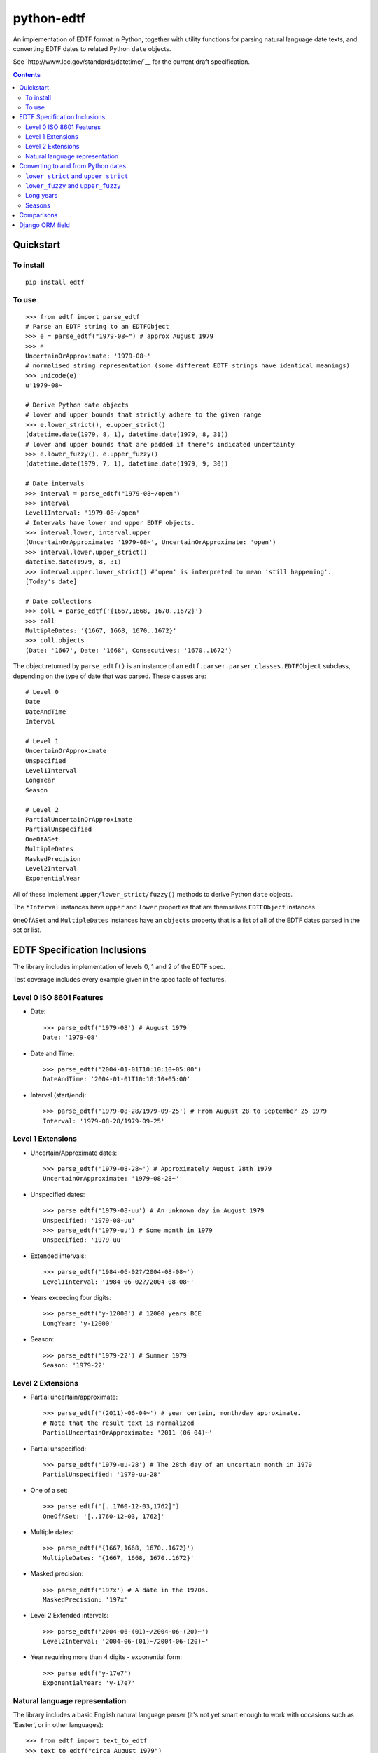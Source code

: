 ===========
python-edtf
===========

An implementation of EDTF format in Python, together with utility functions
for parsing natural language date texts, and converting EDTF dates to related
Python ``date`` objects.

See `http://www.loc.gov/standards/datetime/`__ for the current draft
specification.

.. contents:: :depth: 2

Quickstart
==========

To install
----------

::

    pip install edtf

To use
------

::

   >>> from edtf import parse_edtf
   # Parse an EDTF string to an EDTFObject
   >>> e = parse_edtf("1979-08~") # approx August 1979
   >>> e
   UncertainOrApproximate: '1979-08~'
   # normalised string representation (some different EDTF strings have identical meanings)
   >>> unicode(e)
   u'1979-08~'

   # Derive Python date objects
   # lower and upper bounds that strictly adhere to the given range
   >>> e.lower_strict(), e.upper_strict()
   (datetime.date(1979, 8, 1), datetime.date(1979, 8, 31))
   # lower and upper bounds that are padded if there's indicated uncertainty
   >>> e.lower_fuzzy(), e.upper_fuzzy()
   (datetime.date(1979, 7, 1), datetime.date(1979, 9, 30))

   # Date intervals
   >>> interval = parse_edtf("1979-08~/open")
   >>> interval
   Level1Interval: '1979-08~/open'
   # Intervals have lower and upper EDTF objects.
   >>> interval.lower, interval.upper
   (UncertainOrApproximate: '1979-08~', UncertainOrApproximate: 'open')
   >>> interval.lower.upper_strict()
   datetime.date(1979, 8, 31)
   >>> interval.upper.lower_strict() #'open' is interpreted to mean 'still happening'.
   [Today's date]

   # Date collections
   >>> coll = parse_edtf('{1667,1668, 1670..1672}')
   >>> coll
   MultipleDates: '{1667, 1668, 1670..1672}'
   >>> coll.objects
   (Date: '1667', Date: '1668', Consecutives: '1670..1672')

The object returned by ``parse_edtf()`` is an instance of an
``edtf.parser.parser_classes.EDTFObject`` subclass, depending on the type
of date that was parsed. These classes are::

   # Level 0
   Date
   DateAndTime
   Interval

   # Level 1
   UncertainOrApproximate
   Unspecified
   Level1Interval
   LongYear
   Season

   # Level 2
   PartialUncertainOrApproximate
   PartialUnspecified
   OneOfASet
   MultipleDates
   MaskedPrecision
   Level2Interval
   ExponentialYear


All of these implement ``upper/lower_strict/fuzzy()``
methods to derive Python ``date`` objects.

The ``*Interval`` instances have ``upper`` and ``lower`` properties that
are themselves ``EDTFObject`` instances.

``OneOfASet`` and ``MultipleDates`` instances have an ``objects`` property that
is a list of all of the EDTF dates parsed in the set or list.

EDTF Specification Inclusions
=============================

The library includes implementation of levels 0, 1 and 2 of the EDTF spec.

Test coverage includes every example given in the spec table of features.

Level 0 ISO 8601 Features
-------------------------
* Date::

   >>> parse_edtf('1979-08') # August 1979
   Date: '1979-08'

* Date and Time::

   >>> parse_edtf('2004-01-01T10:10:10+05:00')
   DateAndTime: '2004-01-01T10:10:10+05:00'

* Interval (start/end)::

   >>> parse_edtf('1979-08-28/1979-09-25') # From August 28 to September 25 1979
   Interval: '1979-08-28/1979-09-25'

Level 1 Extensions
------------------
* Uncertain/Approximate dates::

   >>> parse_edtf('1979-08-28~') # Approximately August 28th 1979
   UncertainOrApproximate: '1979-08-28~'

* Unspecified dates::

   >>> parse_edtf('1979-08-uu') # An unknown day in August 1979
   Unspecified: '1979-08-uu'
   >>> parse_edtf('1979-uu') # Some month in 1979
   Unspecified: '1979-uu'

* Extended intervals::

   >>> parse_edtf('1984-06-02?/2004-08-08~')
   Level1Interval: '1984-06-02?/2004-08-08~'

* Years exceeding four digits::

   >>> parse_edtf('y-12000') # 12000 years BCE
   LongYear: 'y-12000'

* Season::

   >>> parse_edtf('1979-22') # Summer 1979
   Season: '1979-22'

Level 2 Extensions
------------------
* Partial uncertain/approximate::

   >>> parse_edtf('(2011)-06-04~') # year certain, month/day approximate.
   # Note that the result text is normalized
   PartialUncertainOrApproximate: '2011-(06-04)~'

* Partial unspecified::

   >>> parse_edtf('1979-uu-28') # The 28th day of an uncertain month in 1979
   PartialUnspecified: '1979-uu-28'

* One of a set::

   >>> parse_edtf("[..1760-12-03,1762]")
   OneOfASet: '[..1760-12-03, 1762]'

* Multiple dates::

   >>> parse_edtf('{1667,1668, 1670..1672}')
   MultipleDates: '{1667, 1668, 1670..1672}'

* Masked precision::

   >>> parse_edtf('197x') # A date in the 1970s.
   MaskedPrecision: '197x'

* Level 2 Extended intervals::

   >>> parse_edtf('2004-06-(01)~/2004-06-(20)~')
   Level2Interval: '2004-06-(01)~/2004-06-(20)~'

* Year requiring more than 4 digits - exponential form::

   >>> parse_edtf('y-17e7')
   ExponentialYear: 'y-17e7'

Natural language representation
-------------------------------

The library includes a basic English natural language parser (it's not yet
smart enough to work with occasions such as 'Easter', or in other languages)::

   >>> from edtf import text_to_edtf
   >>> text_to_edtf("circa August 1979")
   '1979-08~'

Note that the result is a string, not an ``ETDFObject``.

The parser can parse strings such as::

   'January 12, 1940' => '1940-01-12'
   '90' => '1990' #implied century
   'January 2008' => '2008-01'
   'the year 1800' => '1800'
   '10/7/2008' => '2008-10-07' # in a full-specced date, assume US ordering

   # uncertain/approximate
   '1860?' => '1860?'
   '1862 (uncertain)' => '1862?'
   'circa Feb 1812' => '1812-02~'
   'c.1860' => '1860~' #with or without .
   'ca1860' => '1860~'
   'approx 1860' => '1860~'

   # masked precision
   '1860s' => '186x' #186x has decade precision, 186u has year precision.
   '1800s' => '18xx' # without uncertainty indicators, assume century

   # masked precision + uncertainty
   'ca. 1860s' => '186x~'
   'circa 1840s' => '184x~'
   'ca. 1860s?' => '186x?~'
   'c1800s?' => '180x?~' # with uncertainty indicators, use the decade

   # unspecified parts
   'January 12' => 'uuuu-01-12'
   'January' => 'uuuu-01'
   '7/2008' => '2008-07'

   #seasons
   'Autumn 1872' => '1872-23'
   'Fall 1872' => '1872-23'

   # before/after
   'earlier than 1928' => 'unknown/1928'
   'later than 1928' => '1928/unknown'
   'before January 1928' => 'unknown/1928-01'
   'after about the 1920s' => '192x~/unknown'

   # unspecified
   'year in the 1860s' => '186u' #186x has decade precision, 186u has year precision.
   ('year in the 1800s', '18xu')
   'month in 1872' => '1872-uu'
   'day in January 1872' => '1872-01-uu'
   'day in 1872' => '1872-uu-uu'

   #centuries
   '1st century' => '00xx'
   '10c' => '09xx'
   '19th century?' => '18xx?'

   # just showing off now...
   'a day in about Spring 1849?' => '1849-21-uu?~'

   # simple ranges, which aren't as accurate as they could be. The parser is
   limited to only picking the first year range it finds.
   '1851-1852' => '1851/1852'
   '1851-1852; printed 1853-1854' => '1851/1852'
   '1851-52' => '1851/1852'
   '1856-ca. 1865' => '1856/1865~'
   '1860s-1870s' => '186x/187x'
   '1920s -early 1930s' => '192x/193x'
   '1938, printed 1940s-1950s' => '1938'


Generating natural text from an EDTF representation is a future goal.

What assumptions does the natural text parser make when interpreting an ambiguous date?
~~~~~~~~~~~~~~~~~~~~~~~~~~~~~~~~~~~~~~~~~~~~~~~~~~~~~~~~~~~~~~~~~~~~~~~~~~~~~~~~~~~~~~~

* "1800s" is ambiguously a century or decade. If the given date is either
uncertain or approximate, the decade interpretation is used. If the date is
certain and precise, the century interpretation is used.

* If the century isn't specified (``EDTF(natural_text="the '70s")``), we
imply the century to be "19" if the year is greater than the current year,
otherwise we imply the century to be the current century.

* US-ordered dates (mm/dd/yyyy) are assumed by default in natural language.
To change this, set ``DAY_FIRST`` to True in settings.

* If a natural language groups dates with a '/', it's interpreted as "or"
rather than "and". The resulting EDTF text is a list bracketed by ``[]`` ("one
of these dates") rather than ``{}`` (all of these dates).


Converting to and from Python dates
===================================

Since EDTF dates are often regions, and often imprecise, we need to use a
few different Python dates, depending on the circumstance. Generally, Python
dates are used for sorting and filtering, and are not displayed directly to
users.

``lower_strict`` and ``upper_strict``
-------------------------------------

These dates indicate the earliest and latest dates that are __strictly__ in
the date range, ignoring uncertainty or approximation. One way to think about
this is 'if you had to pick a single date to sort by, what would it be?'.

In an ascending sort (most recent last), sort by ``lower_strict`` to get a
natural sort order. In a descending sort (most recent first), sort by
``upper_strict``::

   >>> e = parse_edtf('1912-04~')
   >>> e.lower_strict()
   datetime.date(1912, 4, 01)
   >>> e.upper_strict()
   datetime.date(1912, 4, 30)

``lower_fuzzy`` and ``upper_fuzzy``
-----------------------------------

These dates indicate the earliest and latest dates that are __possible__ in
the date range, for a fairly arbitrary definition of 'possibly'.

These values are useful for filtering results - i.e. testing
which EDTF dates might conceivably fall into, or overlap, a desired date range.

The fuzzy dates are derived from the strict dates, plus or minus a level of
padding that depends on how precise the date specfication is. For the case of
approximate or uncertain dates, we (arbitrarily) pad the ostensible range by
100% of the uncertain timescale, or by a 12 weeks in the case of seasons. That
is, if a date is approximate at the month scale, it is padded by a month. If
it is approximate at the year scale, it is padded by a year::

   >>> e = parse_edtf('1912-04~')
   >>> e.lower_fuzzy()  # padding is 100% of a month
   datetime.date(1912, 3, 1)
   >>> e.upper_fuzzy()
   datetime.date(1912, 5, 30)

   >>> e = parse_edtf('1912~')
   >>> e.lower_fuzzy()  # padding is 100% of a year
   datetime.date(1911, 1, 1)
   >>> e.upper_fuzzy()
   datetime.date(1913, 12, 31)

One can interpret uncertain or approximate dates as 'plus or minus a
[level of precision]'.

If a date is both uncertain __and__ approximate, the padding is applied twice,
i.e. it gets 100% * 2 padding, or 'plus or minus two [levels of precision]'.

Long years
----------

Since EDTF covers a much greater timespan than Python ``date`` objects, it is
easy to exceed the bounds of valid Python ``date``s. In this case, the returned
dates are clamped to ``date.MIN`` and ``date.MAX``.

Future revisions will include numerical interpretations of dates for better
sortability.

Seasons
-------

Seasons are interpreted as Northern Hemisphere by default. To change this,
override the month mapping in ``appsettings.py``.

Comparisons
===========

Two EDTF dates are considered equal if their unicode() representations are the
same. An EDTF date is considered greater than another if its ``lower_strict``
value is later.

Django ORM field
================

The ``edtf.fields.EDTFField`` implements a simple Django field that stores
an EDTF object in the database.

To store a natural language value on your model, define another field, and set
the ``natural_text_field`` parameter of your ``EDTFField``.

When your model is saved, the ``natural_text_field`` value will be parsed to set
the ``date_edtf`` value, and the underlying EDTF object will set the
``_earliest`` and ``_latest`` fields on the model.

::

   from django.db import models
   from edtf.fields import EDTFField

   class MyModel(models.model):
        date_display = models.CharField(
           "Date of creation (display)",
           blank=True,
           max_length=255,
        )
        date_edtf = EDTFField(
            "Date of creation (EDTF)",
            natural_text_field='date_display',
            lower_fuzzy_field='date_earliest',
            upper_fuzzy_field='date_latest',
            lower_strict_field='date_sort_ascending',
            upper_strict_field='date_sort_descending',
            blank=True,
            null=True,
        )
        # use for filtering
        date_earliest = models.DateField(blank=True, null=True)
        date_latest = models.DateField(blank=True, null=True)
        # use for sorting
        date_sort_ascending = models.DateField(blank=True, null=True)
        date_sort_descending = models.DateField(blank=True, null=True)


Since the ``EDTFField`` and the ``_earliest`` and ``_latest`` field values are
set automatically, you may want to make them readonly, or not visible in your
model admin.
